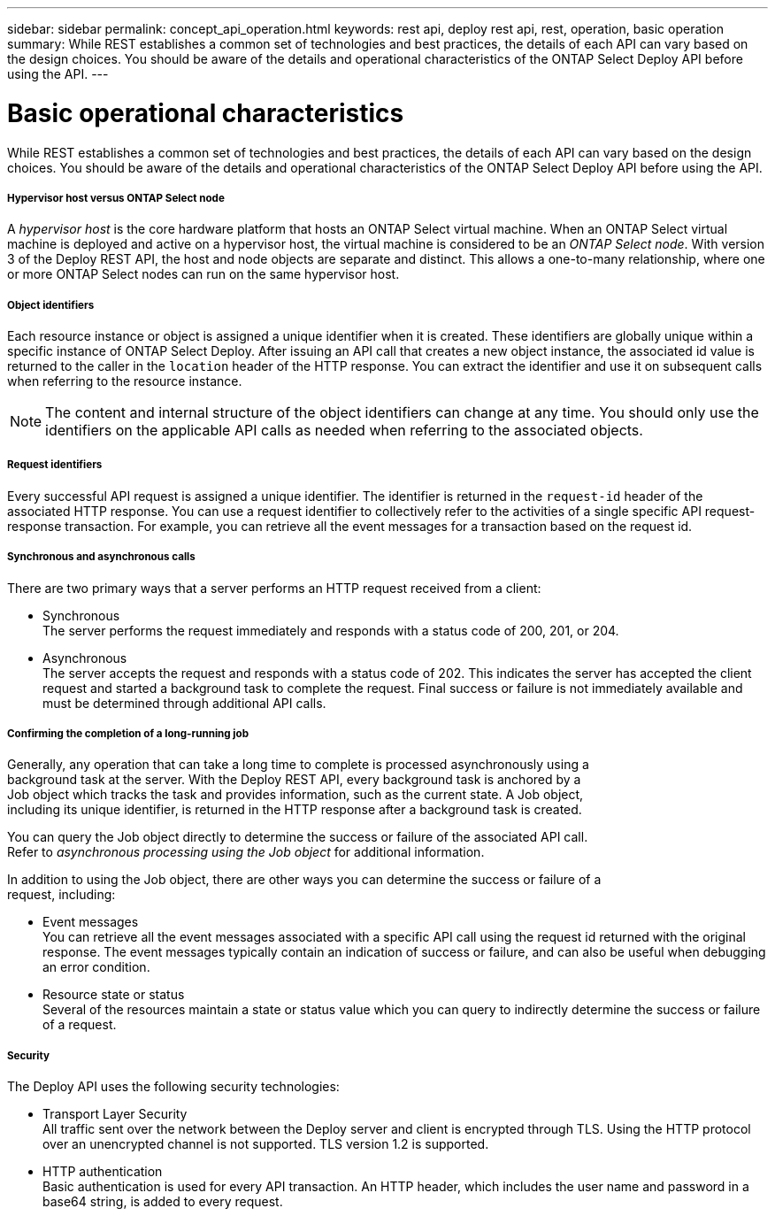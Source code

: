 ---
sidebar: sidebar
permalink: concept_api_operation.html
keywords: rest api, deploy rest api, rest, operation, basic operation
summary: While REST establishes a common set of technologies and best practices, the details of each API can vary based on the design choices. You should be aware of the details and operational characteristics of the ONTAP Select Deploy API before using the API.
---

= Basic operational characteristics
:hardbreaks:
:nofooter:
:icons: font
:linkattrs:
:imagesdir: ./media/

[.lead]
While REST establishes a common set of technologies and best practices, the details of each API can vary based on the design choices. You should be aware of the details and operational characteristics of the ONTAP Select Deploy API before using the API.

===== *Hypervisor host versus ONTAP Select node*

A _hypervisor host_ is the core hardware platform that hosts an ONTAP Select virtual machine. When an ONTAP Select virtual machine is deployed and active on a hypervisor host, the virtual machine is considered to be an _ONTAP Select node_. With version 3 of the Deploy REST API, the host and node objects are separate and distinct. This allows a one-to-many relationship, where one or more ONTAP Select nodes can run on the same hypervisor host.

===== *Object identifiers*

Each resource instance or object is assigned a unique identifier when it is created. These identifiers are globally unique within a specific instance of ONTAP Select Deploy. After issuing an API call that creates a new object instance, the associated id value is returned to the caller in the `location` header of the HTTP response. You can extract the identifier and use it on subsequent calls when referring to the resource instance.

[NOTE]
The content and internal structure of the object identifiers can change at any time. You should only use the identifiers on the applicable API calls as needed when referring to the associated objects.

===== *Request identifiers*

Every successful API request is assigned a unique identifier. The identifier is returned in the `request-id` header of the associated HTTP response. You can use a request identifier to collectively refer to the activities of a single specific API request-response transaction. For example, you can retrieve all the event messages for a transaction based on the request id.

===== *Synchronous and asynchronous calls*

There are two primary ways that a server performs an HTTP request received from a client:

* Synchronous
The server performs the request immediately and responds with a status code of 200, 201, or 204.

* Asynchronous
The server accepts the request and responds with a status code of 202. This indicates the server has accepted the client request and started a background task to complete the request. Final success or failure is not immediately available and must be determined through additional API calls.

===== *Confirming the completion of a long-running job*

Generally, any operation that can take a long time to complete is processed asynchronously using a
background task at the server. With the Deploy REST API, every background task is anchored by a
Job object which tracks the task and provides information, such as the current state. A Job object,
including its unique identifier, is returned in the HTTP response after a background task is created.

You can query the Job object directly to determine the success or failure of the associated API call.
Refer to _asynchronous processing using the Job object_ for additional information.

In addition to using the Job object, there are other ways you can determine the success or failure of a
request, including:

* Event messages
You can retrieve all the event messages associated with a specific API call using the request id returned with the original response. The event messages typically contain an indication of success or failure, and can also be useful when debugging an error condition.
* Resource state or status
Several of the resources maintain a state or status value which you can query to indirectly determine the success or failure of a request.

===== *Security*

The Deploy API uses the following security technologies:

* Transport Layer Security
All traffic sent over the network between the Deploy server and client is encrypted through TLS. Using the HTTP protocol over an unencrypted channel is not supported. TLS version 1.2 is supported.
* HTTP authentication
Basic authentication is used for every API transaction. An HTTP header, which includes the user name and password in a base64 string, is added to every request.
